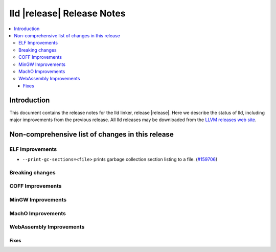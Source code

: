 .. If you want to modify sections/contents permanently, you should modify both
   ReleaseNotes.rst and ReleaseNotesTemplate.txt.

===========================
lld |release| Release Notes
===========================

.. contents::
    :local:

.. only:: PreRelease

  .. warning::
     These are in-progress notes for the upcoming LLVM |release| release.
     Release notes for previous releases can be found on
     `the Download Page <https://releases.llvm.org/download.html>`_.

Introduction
============

This document contains the release notes for the lld linker, release |release|.
Here we describe the status of lld, including major improvements
from the previous release. All lld releases may be downloaded
from the `LLVM releases web site <https://llvm.org/releases/>`_.

Non-comprehensive list of changes in this release
=================================================

ELF Improvements
----------------

* ``--print-gc-sections=<file>`` prints garbage collection section listing to a file.
  (`#159706 <https://github.com/llvm/llvm-project/pull/159706>`_)

Breaking changes
----------------

COFF Improvements
-----------------

MinGW Improvements
------------------

MachO Improvements
------------------

WebAssembly Improvements
------------------------

Fixes
#####
